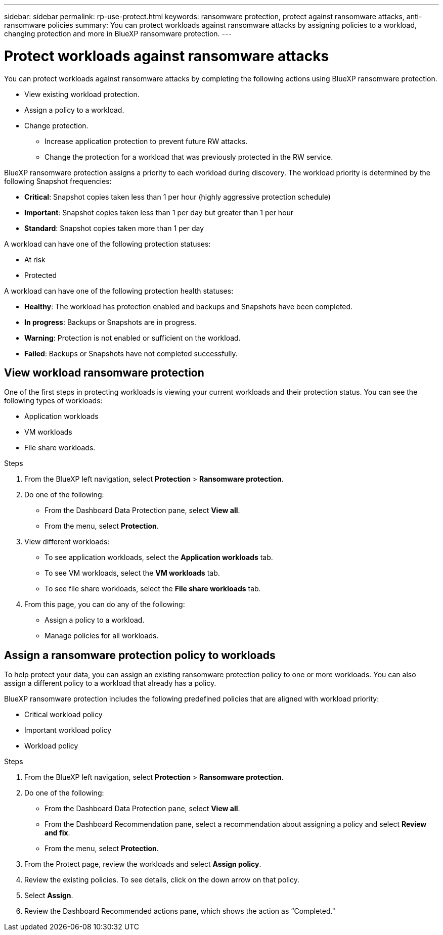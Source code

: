 ---
sidebar: sidebar
permalink: rp-use-protect.html
keywords: ransomware protection, protect against ransomware attacks, anti-ransomware policies
summary: You can protect workloads against ransomware attacks by assigning policies to a workload, changing protection and more in BlueXP ransomware protection.
---

= Protect workloads against ransomware attacks
:hardbreaks:
:icons: font
:imagesdir: ./media

[.lead]
You can protect workloads against ransomware attacks by completing the following actions using BlueXP ransomware protection. 

* View existing workload protection. 
* Assign a policy to a workload.
* Change protection.
** Increase application protection to prevent future RW attacks.
** Change the protection for a workload that was previously protected in the RW service.
//* Manage policies (only the ones that you created).



BlueXP ransomware protection assigns a priority to each workload during discovery. The workload priority is determined by the following Snapshot frequencies: 

* *Critical*: Snapshot copies taken less than 1 per hour (highly aggressive protection schedule)
* *Important*: Snapshot copies taken less than 1 per day but greater than 1 per hour
* *Standard*: Snapshot copies taken more than 1 per day 


A workload can have one of the following protection statuses:

* At risk
* Protected

A workload can have one of the following protection health statuses: 

* *Healthy*: The workload has protection enabled and backups and Snapshots have been completed. 
* *In progress*: Backups or Snapshots are in progress. 
* *Warning*: Protection is not enabled or sufficient on the workload. 
* *Failed*: Backups or Snapshots have not completed successfully. 

== View workload ransomware protection 

One of the first steps in protecting workloads is viewing your current workloads and their protection status. You can see the following types of workloads: 

* Application workloads 
* VM workloads
* File share workloads. 


.Steps 

. From the BlueXP left navigation, select *Protection* > *Ransomware protection*. 

. Do one of the following: 
+
* From the Dashboard Data Protection pane, select *View all*. 
* From the menu, select *Protection*.

. View different workloads: 
+
* To see application workloads, select the *Application workloads* tab. 
* To see VM workloads, select the *VM workloads* tab. 
* To see file share workloads, select the *File share workloads* tab. 

. From this page, you can do any of the following: 
+
* Assign a policy to a workload.
* Manage policies for all workloads.

== Assign a ransomware protection policy to workloads 

To help protect your data, you can assign an existing ransomware protection policy to one or more workloads. You can also assign a different policy to a workload that already has a policy.

BlueXP ransomware protection includes the following predefined policies that are aligned with workload priority: 

* Critical workload policy 
* Important workload policy
* Workload policy

.Steps 

. From the BlueXP left navigation, select *Protection* > *Ransomware protection*. 

. Do one of the following: 
+
* From the Dashboard Data Protection pane, select *View all*. 
* From the Dashboard Recommendation pane, select a recommendation about assigning a policy and select *Review and fix*. 
* From the menu, select *Protection*.

. From the Protect page, review the workloads and select *Assign policy*. 

. Review the existing policies. To see details, click on the down arrow on that policy.

. Select *Assign*. 

. Review the Dashboard Recommended actions pane, which shows the action as “Completed."
